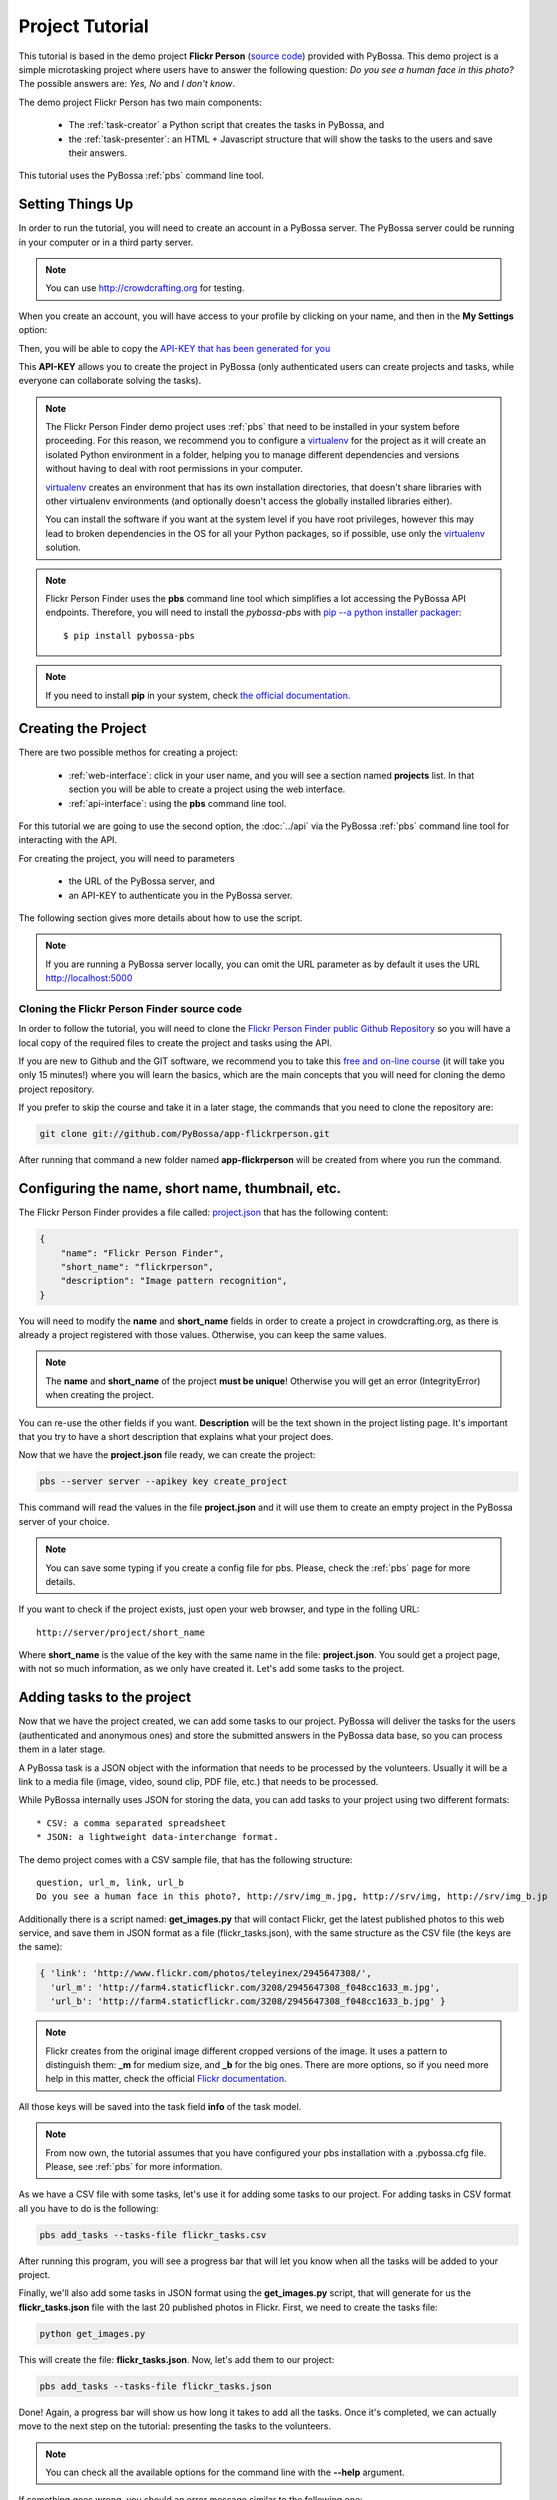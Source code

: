 ================
Project Tutorial
================

This tutorial is based in the demo project **Flickr Person** (`source code`_) provided with
PyBossa. This demo project is a simple microtasking project where users have to
answer the following question: *Do you see a human face in this photo?* The possible
answers are: *Yes, No* and *I don't know*.

.. _source code: https://github.com/PyBossa/app-flickrperson

The demo project Flickr Person has two main components:

  * The :ref:`task-creator` a Python script that creates the tasks in PyBossa, and
  * the :ref:`task-presenter`: an HTML + Javascript structure that will show the tasks 
    to the users and save their answers.

This tutorial uses the PyBossa :ref:`pbs` command line tool.


Setting Things Up
=================

In order to run the tutorial, you will need to create an account in a PyBossa
server. The PyBossa server could be running in your computer or in a third party
server.

.. note::

   You can use http://crowdcrafting.org for testing. 

When you create an account, you will have access to your profile by clicking on your 
name, and then in the **My Settings** option:

.. image:: http://i.imgur.com/nH9u2nk.png

Then, you will be able to copy the
`API-KEY that has been generated for you <http://crowdcrafting.org/account/profile>`_ 

.. image:: http://i.imgur.com/aTooi6Q.png

This **API-KEY** allows you to create the
project in PyBossa (only authenticated users can create projects and
tasks, while everyone can collaborate solving the tasks).

.. note::

    The Flickr Person Finder demo project uses :ref:`pbs` 
    that need to be installed in your system before proceeding. For this
    reason, we recommend you to configure a `virtualenv`_  for the project 
    as it will create an isolated Python environment in a folder, 
    helping you to manage different dependencies and
    versions without having to deal with root permissions in your computer.

    virtualenv_ creates an environment that has its own installation directories, 
    that doesn't share libraries with other virtualenv environments (and 
    optionally doesn't access the globally installed libraries either).
    
    You can install the software if you want at the system level if you have root
    privileges, however this may lead to broken dependencies in the OS for all your
    Python packages, so if possible, use only the virtualenv_
    solution.

.. _virtualenv: http://pypi.python.org/pypi/virtualenv


.. note:: 

    Flickr Person Finder uses the **pbs** command line tool which simplifies a lot
    accessing the PyBossa API endpoints. Therefore, you will need to
    install the *pybossa-pbs* with `pip --a python installer packager <http://pypi.python.org/pypi/pip>`_::

    $ pip install pybossa-pbs

.. note::
    
    If you need to install **pip** in your system, check `the official
    documentation. <http://www.pip-installer.org/en/latest/installing.html>`_

Creating the Project
====================

There are two possible methos for creating a project:

  * :ref:`web-interface`: click in your user name, and you will
    see a section named **projects** list. In that section you will be able
    to create a project using the web interface.
  * :ref:`api-interface`: using the **pbs** command line tool.

For this tutorial we are going to use the second option, the :doc:`../api` via
the PyBossa :ref:`pbs` command line tool for interacting with the API.

For creating the project, you will need to parameters

    * the URL of the PyBossa server, and 
    * an API-KEY to authenticate you in the PyBossa server. 

The following section gives more details about how to use the script.

.. note::
    If you are running a PyBossa server locally, you can omit the URL parameter
    as by default it uses the URL http://localhost:5000

Cloning the Flickr Person Finder source code
--------------------------------------------

In order to follow the tutorial, you will need to clone the `Flickr Person
Finder public Github Repository <http://github.com/PyBossa/app-flickrperson>`_
so you will have a local copy of the required files to create the project
and tasks using the API.

.. image:: http://i.imgur.com/CYPnPft.png

If you are new to Github and the GIT software, we recommend you to take this
`free and on-line course <http://try.github.com>`_ (it will take you only
15 minutes!) where you will learn the basics, which are the main concepts that
you will need for cloning the demo project repository.

If you prefer to skip the course and take it in a later stage, the commands
that you need to clone the repository are:

.. code-block:: bash

    git clone git://github.com/PyBossa/app-flickrperson.git

After running that command a new folder named **app-flickrperson** will be
created from where you run the command. 

Configuring the name, short name, thumbnail, etc.
=================================================

The Flickr Person Finder provides a file called: `project.json <https://github.com/PyBossa/app-flickrperson/blob/master/project.json>`_  that has the
following content:

.. code-block:: js

    {
        "name": "Flickr Person Finder",
        "short_name": "flickrperson",
        "description": "Image pattern recognition",
    }

You will need to modify the **name** and **short_name** fields in order to
create a project in crowdcrafting.org, as there is already a project
registered with those values. Otherwise, you can keep the same values.

.. note::

    The **name** and **short_name** of the project **must be unique**!
    Otherwise you will get an error (IntegrityError) when creating the project.

You can re-use the other fields if you want. **Description** will be the text
shown in the project listing page. It's important that you try to have a short
description that explains what your project does.

Now that we have the **project.json** file ready, we can create the project:

.. code-block:: bash
    
    pbs --server server --apikey key create_project

This command will read the values in the file **project.json** and it will use
them to create an empty project in the PyBossa server of your choice.

.. note::

    You can save some typing if you create a config file for pbs. Please, check
    the :ref:`pbs` page for more details.

If you want to check if the project exists, just open your web browser, and
type in the folling URL::

    http://server/project/short_name

Where **short_name** is the value of the key with the same name in the file:
**project.json**. You sould get a project page, with not so much information,
as we only have created it. Let's add some tasks to the project.

Adding tasks to the project
===========================

Now that we have the project created, we can add some tasks to our project.
PyBossa will deliver the tasks for the users (authenticated and anonymous ones) 
and store the submitted answers in the PyBossa data base, so you can process
them in a later stage.

A PyBossa task is a JSON object with the information that needs to be processed
by the volunteers. Usually it will be a link to a media file (image, video,
sound clip, PDF file, etc.) that needs to be processed.

While PyBossa internally uses JSON for storing the data, you can add tasks to
your project using two different formats::

 * CSV: a comma separated spreadsheet
 * JSON: a lightweight data-interchange format.

The demo project comes with a CSV sample file, that has the following
structure::

    question, url_m, link, url_b
    Do you see a human face in this photo?, http://srv/img_m.jpg, http://srv/img, http://srv/img_b.jp

Additionally there is a script named: **get_images.py** that will contact
Flickr, get the latest published photos to this web service, and save them in
JSON format as a file (flickr_tasks.json), with the same structure as the CSV file 
(the keys are the same):

.. code-block:: js

  { 'link': 'http://www.flickr.com/photos/teleyinex/2945647308/',
    'url_m': 'http://farm4.staticflickr.com/3208/2945647308_f048cc1633_m.jpg', 
    'url_b': 'http://farm4.staticflickr.com/3208/2945647308_f048cc1633_b.jpg' }

.. note::

    Flickr creates from the original image different cropped versions of the
    image. It uses a pattern to distinguish them: **_m** for medium size,
    and **_b** for the big ones. There are more options, so if you need more
    help in this matter, check the official `Flickr documentation <http://www.flickr.com/services/api/>`_.

All those keys will be saved into the task field **info** of the task model.

.. note::
    From now own, the tutorial assumes that you have configured your pbs
    installation with a .pybossa.cfg file. Please, see :ref:`pbs` for more
    information.

As we have a CSV file with some tasks, let's use it for adding some tasks to
our project. For adding tasks in CSV format all you have to do is the
following:

.. code-block:: bash

    pbs add_tasks --tasks-file flickr_tasks.csv

After running this program, you will see a progress bar that will let you know
when all the tasks will be added to your project.

Finally, we'll also add some tasks in JSON format using the **get_images.py**
script, that will generate for us the **flickr_tasks.json** file with the last
20 published photos in Flickr. First, we need to create the tasks file:

.. code-block:: bash
    
    python get_images.py

This will create the file: **flickr_tasks.json**. Now, let's add them to our
project:

.. code-block:: bash

    pbs add_tasks --tasks-file flickr_tasks.json

Done! Again, a progress bar will show us how long it takes to add all the
tasks. Once it's completed, we can actually move to the next step on the
tutorial: presenting the tasks to the volunteers.

.. note::
    You can check all the available options for the command line with the
    **--help** argument.

If something goes wrong, you should an error message similar to the following
one::

    ERROR:root:pbclient.create_project
    {
        "action": "POST",
        "exception_cls": "IntegrityError",
        "exception_msg": "(IntegrityError) duplicate key value violates unique constraint \"project_name_key\"\nDETAIL:  Key (name)=(Flickr Person Finder) already exists.\n",
        "status": "failed",
        "status_code": 415,
        "target": "project"
    }

The error message will have the information regarding the problems it has found
when using the API.

.. note::
    Since version 2.0.1 PyBossa enforces API Rate Limiting, so you might exceed
    the number of allowed requests, getting a 429 error. Please see
    :ref:`rate-limiting` section.


Number of answers or task runs per task
=======================================

PyBossa by default will send a task to different users (authenticated and
anonymous users) until 30 different task runs are obtained for each task. 

:ref:`task-scheduler` does not allow the same user to submit more than one answer for 
any task (even 'anonymous' users who are not logged in, are recognised via 
their IP address).

This value, 30 answers, can be changed for each task without problems in the 
:ref:`task-redundancy` section or using the API. If you want
to improve the quality of the results for one task and get more confidence on
the data when you will analyze it, you can specify it with the pbs command. For
example, in order to reduce the number of users that will analyze each task to
ten, run the following:

.. code-block:: bash

    pbs add_tasks --tasks-file file --redundancy 10

In this case the **n_answers** field will make :ref:`task-scheduler` to try and 
obtain 10 different answers from different users for each task in the file.


Changing the Priority of the tasks
==================================

Every task can have its own **priority**. The :ref:`task-priority` can be configured using
the web interface, or the API.

A task with a higher priority will be delivered first to the volunteers. Hence if you 
have a project where you need to analyze a task first due
to an external event (a new data sample has been obtained), then you can modify 
the priority of the new created task and deliver it first. 

If you have a new batch of tasks that need to be processed before all the
available ones, you can do it with pbs. Run the following command:

.. code-block:: bash

    pbs add_tasks --tasks-file file --priority 1


The priority is a number between 0.0 and 1.0. The highest priority is 1.0 and
the lowest is 0.0. 

Presenting the Tasks to the user
================================

In order to present the tasks to the user, you have to create an HTML template.

The template is the skeleton that will be used to load the data of the tasks:
the question, the photos, user progress, input fields & submit buttons 
to solve the task. 

In this tutorial, Flickr Person uses a basic HTML skeleton and the `PyBossa.JS
<http://pybossajs.rtfd.org>`_ library to load the data of the tasks into the 
HTML template, and take actions based on the users's answers.

.. note::
  When a task is submitted by an authenticated user, the task will save his
  user_id. For anonymous users the submitted task will only have the user IP
  address.


1. The HTML Skeleton
--------------------

The file_ **template.html** has the skeleton to show the tasks. The file has three 
sections or <div>:

  * **<div> for the warnings actions**. When the user saves an answer, a success
    feedback message is shown to the user. There is also an error one for
    the failures.
  * **<div> for the Flickr image**. This div will be populated with the task
    photo URL and LINK data.
  * **<div> for the Questions & Answer buttons**. There are three buttons with the 
    possible answers: *Yes*, *No*, and *I don't know*.

By default, the PyBossa framework loads for every task the PyBossa.JS library,
so you don't have to include it in your template.

All you have to do is to add a script section where you will be loading the
tasks and saving the answers from the users: <script></script>.

.. _file: https://github.com/PyBossa/app-flickrperson/blob/master/app-flickrperson/template.html

This template file will be used by the :ref:`pbs` command line tool to add the
task presenter to the project. You can add it running the following command:

.. code-block:: bash

    pbs update_project

.. note::
    You can also edit the HTML skeleton using the web interface. Once the
    project has been created in PyBossa you will see a button that allows
    you to edit the skeleton using a WYSIWYG editor.

In PyBossa every project has a **presenter** endpoint:

 * http://PYBOSSA-SERVER/project/SLUG/newtask

.. note::
   The **slug** is the short name for the project, in this case 
   **flickrperson**. 

Loading the above endpoint will load the skeleton and trigger the JavaScript 
functions to get a task from the PyBossa server and populate it in the HTML
skeleton.

The header and footer for the presenter are already provided by PyBossa, so the 
template only has to define the structure to present the data from the tasks to the
users and the action buttons, input methods, etc. to retrieve and save the 
answer from the volunteers.

1.1. Flickr Person Skeleton
~~~~~~~~~~~~~~~~~~~~~~~~~~~

In the Flickr Person Finder demo we have a very simple DOM. At the beginning
you will find a big div that will be used to show some messages to the user
about the success of an action, for instance that an answer has been saved or
that a new task is being loaded:

.. code-block:: html

    <div class="row">
      <!-- Success and Error Messages for the user --> 
      <div class="span6 offset2" style="height:50px">
        <div id="success" class="alert alert-success" style="display:none;">
          <a class="close">×</a>
          <strong>Well done!</strong> Your answer has been saved
        </div>
        <div id="loading" class="alert alert-info" style="display:none;">
          <a class="close">×</a>
          Loading next task...
        </div>
        <div id="taskcompleted" class="alert alert-info" style="display:none;">
          <strong>The task has been completed!</strong> Thanks a lot!
        </div>
        <div id="finish" class="alert alert-success" style="display:none;">
          <strong>Congratulations!</strong> You have participated in all available tasks!
          <br/>
          <div class="alert-actions">
            <a class="btn small" href="/">Go back</a>
            <a class="btn small" href="/project">or, Check other projects</a>
          </div>
        </div>
        <div id="error" class="alert alert-error" style="display:none;">
          <a class="close">×</a>
          <strong>Error!</strong> Something went wrong, please contact the site administrators
        </div>
      </div> <!-- End Success and Error Messages for the user -->
    </div> <!-- End of Row -->

Then we have the skeleton where we will be loading the Flickr photos, and
the submission buttons for the user.

First it creates a row that will have two columns (in Bootstrap a row can have
12 columns), so we will populate a structure like this:

.. code-block:: html

    <div class="row skeleton">
        <!-- First column for showing the question, submission buttons and user
        progress -->
        <div class="span6"></div>
        <!-- Second column for showing the Flickr photo -->
        <div class="span6"></div>
    </div>


The content for the first column where we will be showing the question of the
task, the submission buttons with the answers: yes, no, and I don't know, and
obviously the user progress for the user, so he can know how many tasks he has
completed and how many are left. The code is the following:

.. code-block::html

    <div class="span6 "><!-- Start of Question and Submission DIV (column) -->
        <h1 id="question">Question</h1> <!-- The question will be loaded here -->
        <div id="answer"> <!-- Start DIV for the submission buttons -->
            <!-- If the user clicks this button, the saved answer will be value="yes"-->
            <button class="btn btn-success btn-answer" value='Yes'><i class="icon icon-white icon-thumbs-up"></i> Yes</button>
            <!-- If the user clicks this button, the saved answer will be value="no"-->
            <button class="btn btn-danger btn-answer" value='No'><i class="icon icon-white icon-thumbs-down"></i> No</button>
            <!-- If the user clicks this button, the saved answer will be value="NotKnown"-->
            <button class="btn btn-answer" value='NotKnown'><i class="icon icon-white icon-question-sign"></i> I don't know</button>
        </div><!-- End of DIV for the submission buttons -->
        <!-- Feedback items for the user -->
        <p>You are working now on task: <span id="task-id" class="label label-warning">#</span></p>
        <p>You have completed: <span id="done" class="label label-info"></span> tasks from
        <!-- Progress bar for the user -->
        <span id="total" class="label label-inverse"></span></p>
        <div class="progress progress-striped">
            <div id="progress" rel="tooltip" title="#" class="bar" style="width: 0%;"></div>
        </div>
        <!-- 
            This project uses Disqus to allow users to provide some feedback.
            The next section includes a button that when a user clicks on it will
            load the comments, if any, for the given task
        -->
        <div id="disqus_show_btn" style="margin-top:5px;">
            <button class="btn btn-primary btn-large btn-disqus" onclick="loadDisqus()"><i class="icon-comments"></i> Show comments</button>
            <button class="btn btn-large btn-disqus" onclick="loadDisqus()" style="display:none"><i class="icon-comments"></i> Hide comments</button>
        </div><!-- End of Disqus Button section -->
        <!-- Disqus thread for the given task -->
        <div id="disqus_thread" style="margin-top:5px;display:none"></div>
    </div><!-- End of Question and Submission DIV (column) -->


Then we will add the code for showing the photos. This second column will be
much simpler:

.. code-block:: html

    <div class="span6"><!-- Start of Photo DIV (columnt) -->
        <a id="photo-link" href="#">
            <img id="photo" src="http://img339.imageshack.us/img339/9017/loadingo.png" style="max-width=100%">
        </a>
    </div><!-- End of Photo DIV (column) -->


In the above code we use a place holder *loadingo.png* that we have created
previously, so we show an image while the first one from the task is getting
loaded.

The second section of the skeleton, if we join the previous snippets of code
will be like this:

.. code-block:: html

    <div class="row skeleton"> <!-- Start Skeleton Row-->
        <div class="span6 "><!-- Start of Question and Submission DIV (column) -->
            <h1 id="question">Question</h1> <!-- The question will be loaded here -->
            <div id="answer"> <!-- Start DIV for the submission buttons -->
                <!-- If the user clicks this button, the saved answer will be value="yes"-->
                <button class="btn btn-success btn-answer" value='Yes'><i class="icon icon-white icon-thumbs-up"></i> Yes</button>
                <!-- If the user clicks this button, the saved answer will be value="no"-->
                <button class="btn btn-danger btn-answer" value='No'><i class="icon icon-white icon-thumbs-down"></i> No</button>
                <!-- If the user clicks this button, the saved answer will be value="NotKnown"-->
                <button class="btn btn-answer" value='NotKnown'><i class="icon icon-white icon-question-sign"></i> I don't know</button>
            </div><!-- End of DIV for the submission buttons -->
            <!-- Feedback items for the user -->
            <p>You are working now on task: <span id="task-id" class="label label-warning">#</span></p>
            <p>You have completed: <span id="done" class="label label-info"></span> tasks from
            <!-- Progress bar for the user -->
            <span id="total" class="label label-inverse"></span></p>
            <div class="progress progress-striped">
                <div id="progress" rel="tooltip" title="#" class="bar" style="width: 0%;"></div>
            </div>
            <!-- 
                This project uses Disqus to allow users to provide some feedback.
                The next section includes a button that when a user clicks on it will
                load the comments, if any, for the given task
            -->
            <div id="disqus_show_btn" style="margin-top:5px;">
                <button class="btn btn-primary btn-large btn-disqus" onclick="loadDisqus()"><i class="icon-comments"></i> Show comments</button>
                <button class="btn btn-large btn-disqus" onclick="loadDisqus()" style="display:none"><i class="icon-comments"></i> Hide comments</button>
            </div><!-- End of Disqus Button section -->
            <!-- Disqus thread for the given task -->
            <div id="disqus_thread" style="margin-top:5px;display:none"></div>
        </div><!-- End of Question and Submission DIV (column) -->
        <div class="span6"><!-- Start of Photo DIV (column) -->
            <a id="photo-link" href="#">
                <img id="photo" src="http://img339.imageshack.us/img339/9017/loadingo.png" style="max-width=100%">
            </a>
        </div><!-- End of Photo DIV (columnt) -->
    </div><!-- End of Skeleton Row -->


2. Loading the Task data
------------------------

Now that we have set up the *skeleton* to load the task data, let's see what
JavaScript should we write to populate with the pictures from Flickr and how we
can grab the answer of the user and save it back in the server.

All the action takes place in the file_
**template.html** script section.

The script is very simple, it uses the  `PyBossa.JS library
<http://pybossajs.rtfd.org>`_ to get a new task and
to submit and save the answer in the server.

`PyBossa.JS <http://pybossajs.rtfd.org>`_ provides two methods that have to
been overridden with some logic, as each project will have a different
need, i.e. some projects will be loading other type of data in a different
skeleton:

  * pybossa.taskLoaded(function(task, deferred){});
  * pybossa.presentTask(function(task, deferred){});

The **pybossa.taskLoaded** method will be in charge of adding new **<img/>**
objects to the DOM once they have been loaded from Flickr (the URL is provided
by the task object in the field task.info.url_b), and resolve  the deferred
object, so another task for the current user can be pre-loaded. The code is the
following:

.. code-block:: js

    pybossa.taskLoaded(function(task, deferred) {
        if ( !$.isEmptyObject(task) ) {
            // load image from flickr
            var img = $('<img />');
            img.load(function() {
                // continue as soon as the image is loaded
                deferred.resolve(task);
            });
            img.attr('src', task.info.url_b).css('height', 460);
            img.addClass('img-polaroid');
            task.info.image = img;
        }
        else {
            deferred.resolve(task);
        }
    });

The **pybossa.presentTask** method will be called when a task has been obtained
from the server: 

.. code-block:: js

  { question: project.description,
    task: { 
            id: value,
            ...,
            info: { 
                    url_m: 
                    link:
                   } 
          } 
  }


That JSON object will be accessible via the task object passed as an argument
to the pybossa.presentTask method. First we will need to check that we are not
getting an empty object, as it will mean that there are no more available tasks
for the current user. In that case, we should hide the skeleton, and say thanks
to the user as he has participated in all the tasks of the project.

If the task object is not empty, then we have task to load into the *skeleton*.
In this demo project, we will basically updating the question, adding the
photo to the DOM, updating the user progress and add some actions to the 
submission buttons so we can save the answer of the volunteer.

The PyBossa.JS library treats the user input as an "async function". This is
why the function gets a deferred object, as this object will be *resolved* when
the user clicks in one of the possible answers. We use this approach to load in
the background the next task for the user while the volunteer is solving the
current one. Once the answer has been saved in the server, we resolve the
deferred:

.. code-block:: javascript

    pybossa.presentTask(function(task, deferred) {
        if ( !$.isEmptyObject(task) ) {
            loadUserProgress();
            $('#photo-link').html('').append(task.info.image);
            $("#photo-link").attr("href", task.info.link);
            $("#question").html(task.info.question);
            $('#task-id').html(task.id);
            $('.btn-answer').off('click').on('click', function(evt) {
                var answer = $(evt.target).attr("value");
                if (typeof answer != 'undefined') {
                    //console.log(answer);
                    pybossa.saveTask(task.id, answer).done(function() {
                        deferred.resolve();
                    });
                    $("#loading").fadeIn(500);
                    if ($("#disqus_thread").is(":visible")) {
                        $('#disqus_thread').toggle();
                        $('.btn-disqus').toggle();
                    }
                }
                else {
                    $("#error").show();
                }
            });
            $("#loading").hide();
        }
        else {
            $(".skeleton").hide();
            $("#loading").hide();
            $("#finish").fadeIn(500);
        }
    });

It is important to note that in this method we bind the *on-click* action for
the *Yes*, *No* and *I don't know* buttons to call the above
snippet:

.. code-block:: javascript

    $('.btn-answer').off('click').on('click', function(evt) {
        var answer = $(evt.target).attr("value");
        if (typeof answer != 'undefined') {
            //console.log(answer);
            pybossa.saveTask(task.id, answer).done(function() {
                deferred.resolve();
            });
            $("#loading").fadeIn(500);
            if ($("#disqus_thread").is(":visible")) {
                $('#disqus_thread').toggle();
                $('.btn-disqus').toggle();
            }
        }
        else {
            $("#error").show();
        }
    });


If your project uses other input methods, you will have to adapt this to
fit your project needs.

Finally, the pybossa.presentTask calls a method named
**loadUserProgress**. This method is in charge of getting the user progress of
the user and update the progress bar accordingly:

.. code-block:: javascript

    function loadUserProgress() {
        pybossa.userProgress('flickrperson').done(function(data){
            var pct = Math.round((data.done*100)/data.total);
            $("#progress").css("width", pct.toString() +"%");
            $("#progress").attr("title", pct.toString() + "% completed!");
            $("#progress").tooltip({'placement': 'left'}); 
            $("#total").text(data.total);
            $("#done").text(data.done);
        });
    }

You can update the code to only show the number of answers, or remove it
completely, however the volunteers will benefit from this type of information
as they will be able to know how many tasks they have to do, giving an idea of
progress while the contribute to the project.

Finally, we only need in our code to tell pybossa.js to run our project:

.. code-block:: javascript

    pybossa.run('flickrperson')


3. Saving the answer
--------------------

Once the task has been presented, the users can click on the answer buttons:
**Yes**, **No** or **I don't know**.

*Yes* and *No* save the answer in the DB (check **/api/taskrun**) with information 
about the task and the answer, while the button *I don't know* simply loads another 
task as sometimes the image is not available (the Flickr user has delete it) or it 
is not clear if there is a human or not in the image (you only see one hand and 
nothing else).

In order to submit and save the answer from the user, we will use again the `PyBossa.JS 
library <http://pybossajs.rtfd.org>`_. In this case:

.. code-block:: javascript

  pybossa.saveTask( taskid, answer )

The *pybossa.saveTask* method saves an answer for a given task. In the
previous section we show that in the pybossa.presentTask method the *task-id*
can be obtained, as we will be passing the object to saveTask method.

The method allows us to give a successful pop-up feedback for the user, so you  
can use the following structure to warn the user and tell him that his answer
has been successfully saved:

.. code-block:: javascript

  pybossa.saveTask( taskid, answer ).done(
    function( data ) {
        // Show the feedback div
        $("#success").fadeIn(); 
        // Fade out the pop-up after a 1000 miliseconds
        setTimeout(function() { $("#success").fadeOut() }, 1000);
    };
  );


4. Updating the template for all the tasks
------------------------------------------

It is possible to update the template of the project without
having to re-create the project and its tasks. In order to update the
template, you only have to modify the file *template.html* and run the following
command:

.. code-block:: bash

    pbs update_project

You can also use the web interface to do it, and see the changes in real time
before saving the results. Check your project page, go to the tasks section,
and look for the **Edit the task presenter** button.


5. Test the task presenter
--------------------------

In order to test the project task presenter, go to the following URL::

  http://PYBOSSA-SERVER/project/SLUG/presenter

The presenter will load one task, and you will be able to submit and save one
answer for the current task.


Publishing the project
======================

Once everything is working, you will need to publish the project so people can
start contributing to it. Please, check the :ref:`publishing` section for more
details.

Creating a tutorial for the users
=================================

In general, users will like to have some feedback when accessing for the very
first time your project. Usually, the overview page of your project
will not be enough, so you can actually build a tutorial (a web page) that
will explain to the volunteer how he can participate in the project.

PyBossa will detect if the user is accessing for the very first time your
project, so in that case, it will load the **tutorial** if your project
has one.

Adding a tutorial is really simple: you only have to create a file named
**tutorial.html** and load the content of the file using pbs:

.. code-block:: bash

    pbs update_project

The tutorial could have whatever you like: videos, nice animations, etc.
PyBossa will render for you the header and the footer, so you only have to
focus on the content. You can actually copy the template.html file and use it
as a draft of your tutorial or just include a video of yourself explaining why
your project is important and how, as a volunteer, you can contribute.

If your project has a tutorial, you can actually access it directly in this
endpoint::

  http://server/project/tutorial


Providing some I18n support
===========================

Sometimes, you may want to give the users of your project a little help and
present them the tutorial and tasks in their language. To allow this, you can
access their locale via Javascript in a very easy way, as we've placed it in a
hidden 'div' node so you can access it just like this:

.. code-block:: javascript

    var userLocale = document.getElementById('PYBOSSA_USER_LOCALE').textContent.trim();


The way you use it after that is up to you. But let's see an example of how you
can use it to make a tutorial that automatically shows the strings in the locale
of the user.

.. note::
    Anonymous users will be only shown with **en** language by default. This
    feature only works for authenticated users that choose their own locale in
    their account. You can however, load the translated strings using the
    browser preferred language.

First of all, check the *tutorial.html file*. You will see it consists on some
HTML plus some Javascript inside a <script> tag to handle the different steps of
the tutorial. Here you have a snippet of HTML tutorial file: 

.. code-block:: html

    <div class="row">
        <div class="col-md-12">
            <div id="modal" class="modal hide fade">
                <div class="modal-header">
                    <h3>Flickr Person Finder tutorial</h3>
                </div>
                <div id="0" class="modal-body" style="display:none">
                    <p><strong>Hi!</strong> This is a <strong>demo project</strong> that shows how you can do pattern recognition on pictures or images using the PyBossa framework in Crowdcrafting.org.
                   </p>
                </div>
                <div id="1" class="modal-body" style="display:none">
                    <p>The project is really simple. It loads a photo from <a href="http://flickr.com">Flickr</a> and asks you this question: <strong>Do you see a human in this photo?</strong></p>
                    <img src="http://farm7.staticflickr.com/6109/6286728068_2f3c6912b8_q.jpg" class="img-thumbnail"/>
                    <p>You will have 3 possible answers:
                    <ul>
                        <li>Yes,</li>
                        <li>No, and</li>
                        <li>I don't know</li>
                    </ul>
                    </p>
                    <p>
                    </p>
                    <p>All you have to do is to click in one of the three possible answers and you will be done. This demo project could be adapted for more complex pattern recognition problems.</p>
                </div>
                <div class="modal-footer">
                    <a id="prevBtn" href="#" onclick="showStep('prev')" class="btn">Previous</a>
                    <a id="nextBtn" href="#" onclick="showStep('next')" class="btn btn-success">Next</a>
                    <a id="startContrib" href="../flickrperson/newtask" class="btn btn-primary" style="display:none"><i class="fa fa-thumbs-o-up"></i> Try the demo!</a>
                </div>
            </div>
        </div>
    </div>

To add multilingual support, copy and paste it is as many times as languages
you're planning to support.

Then, add to each of them an id in the most outer 'div' which corresponds to the
abreviated name of the locale ('en' for English, 'es' for Spanish, etc.), and
translate the inner text of it, but leave all the HTML the same in every
version (tags, ids, classes, etc.) like:

.. code-block:: html

    <div id='es' class="row">
       Your translated version of the HTML goes here, but only change the text,
       NOT the HTML tags, IDs or classes.
    </div>

Finally, in the Javascript section of the tutorial, you will need to add some
extra code to enable multilingual tutorials. Thus, modify the javascript from:

.. code-block:: javascript

    var step = -1;
    function showStep(action) {
        $("#" + step).hide();
        if (action == 'next') {
            step = step + 1;
        }
        if (action == 'prev') {
            step = step - 1;
        }
        if (step == 0) {
            $("#prevBtn").hide();
        }
        else {
            $("#prevBtn").show();
        }

        if (step == 1 ) {
            $("#nextBtn").hide();
            $("#startContrib").show();
        }
        $("#" + step).show();
    }

    showStep('next');
    $("#modal").modal('show');

To:

.. code-block:: javascript

    var languages = ['en', 'es']
    $(document).ready(function(){
        var userLocale = document.getElementById('PYBOSSA_USER_LOCALE').textContent.trim();
        languages.forEach(function(lan){
            if (lan !== userLocale) {
                var node = document.getElementById(lan);
                if (node.parentNode) {
                    node.parentNode.removeChild(node);
                }
            }
        });
        var step = -1;
        function showStep(action) {
            $("#" + step).hide();
            if (action == 'next') {
                step = step + 1;
            }
            if (action == 'prev') {
                step = step - 1;
            }
            if (step == 0) {
                $("#prevBtn").hide();
            }
            else {
                $("#prevBtn").show();
            }

            if (step == 1 ) {
                $("#nextBtn").hide();
                $("#startContrib").show();
            }
            $("#" + step).show();
        }
        showStep('next');
        $("#modal").modal('show');
    });

Notice the languages array variable defined at the beggining?. It's important
that you place there the ids you've given to the different translated versions
of your HTML for the tutorial. The rest of the script will only compare the
locale of the user that is seeing the tutorial and delete all the HTML that is
not in his language, so that only the tutorial that fits his locale settings is
shown.

Another method to support I18n
------------------------------

Another option for translating your project to different languages is using
a JSON object like this:

.. code-block:: javascript

    messages = {"en": 
                   {"welcome": "Hello World!,
                    "bye": "Good bye!"
                   },
                "es:
                   {"welcome": "Hola mundo!",
                    "bye": "Hasta luego!"
                   }
               }

This object can be placed in the *tutorial.html* or *template.html* file to
load the proper strings translated to your users.

The logic is very simple. With the following code you grab the language that
should be loaded for the current user:

.. code-block:: javascript

    var userLocale = document.getElementById('PYBOSSA_USER_LOCALE').textContent.trim();


Now, use userLocale to load the strings. For example, for *template.html* and
the Flickrperson demo project, you will find the following code at the start of
the script:

.. code-block:: javascript

    // Default language
    var userLocale = "en";
    // Translations
    var messages = {"en": {
                            "i18n_welldone": "Well done!",
                            "i18n_welldone_text": "Your answer has been saved",
                            "i18n_loading_next_task": "Loading next task...",
                            "i18n_task_completed": "The task has been completed!",
                            "i18n_thanks": "Thanks a lot!",
                            "i18n_congratulations": "Congratulations",
                            "i18n_congratulations_text": "You have participated in all available tasks!",
                            "i18n_yes": "Yes",
                            "i18n_no_photo": "No photo",
                            "i18n_i_dont_know": "I don't know",
                            "i18n_working_task": "You are working now on task:",
                            "i18n_tasks_completed": "You have completed:",
                            "i18n_tasks_from": "tasks from",
                            "i18n_show_comments": "Show comments:",
                            "i18n_hide_comments": "Hide comments:",
                            "i18n_question": "Do you see a human face in this photo?",
                          },
                    "es": {
                            "i18n_welldone": "Bien hecho!",
                            "i18n_welldone_text": "Tu respuesta ha sido guardada",
                            "i18n_loading_next_task": "Cargando la siguiente tarea...",
                            "i18n_task_completed": "La tarea ha sido completadas!",
                            "i18n_thanks": "Muchísimas gracias!",
                            "i18n_congratulations": "Enhorabuena",
                            "i18n_congratulations_text": "Has participado en todas las tareas disponibles!",
                            "i18n_yes": "Sí",
                            "i18n_no_photo": "No hay foto",
                            "i18n_i_dont_know": "No lo sé",
                            "i18n_working_task": "Estás trabajando en la tarea:",
                            "i18n_tasks_completed": "Has completado:",
                            "i18n_tasks_from": "tareas de",
                            "i18n_show_comments": "Mostrar comentarios",
                            "i18n_hide_comments": "Ocultar comentarios",
                            "i18n_question": "¿Ves una cara humana en esta foto?",
                          },
                   };
    // Update userLocale with server side information
     $(document).ready(function(){
         userLocale = document.getElementById('PYBOSSA_USER_LOCALE').textContent.trim();
    
    });
    
    function i18n_translate() {
        var ids = Object.keys(messages[userLocale])
        for (i=0; i<ids.length; i++) {
            console.log("Translating: " + ids[i]);
            document.getElementById(ids[i]).innerHTML = messages[userLocale][ids[i]];
        }
    }

First, we define the default locale, "en" for English. Then, we create
a messages dictionary with all the ids that we want to translate. Finally, we
add the languages that we want to support.

.. note::
    
    PyBossa will give you only the following 3 locale settings: "en", "es" and
    "fr" as PyBossa is only translated to those languages. If you want to add
    another language, please, help us to translate PyBossa (see
    :ref:`translating`).


As you can see, it's quite simple as you can share the messages object with
your volunteers, so you can get many more translations for your project easily.

Finally, we need to actually load those translated strings into the template.
For doing this step, all we've to do is adding the following code to our
*template.html* file at the function pybossa.presentTask:

.. code-block:: javascript

    pybossa.presentTask(function(task, deferred) {
        if ( !$.isEmptyObject(task) ) {
            loadUserProgress();
            i18n_translate();
            ...

Done! When the task is loaded, the strings are translated and the project will
be shown in the user language.


Providing more details about the project
========================================

Up to now we have created the project, added some tasks, but the project still
lacks a lot of information. For example, a welcome page (or long description)
of the project, so the users can know what this project is about.

If you check the source code, you will see that there is a file named
*long_description.md*. This file has a long description of the project,
explaining different aspects of it.

This information is not mandatory, however it will be very useful for the users
as they will get a bit more of information about the project goals.

The file can be composed using Markdown or plain text.

The long description will be shown in the project home page::

 http://crowdcrafting.org/project/flickrperson

If you want to modify the description you have two options, edit it via the web
interface, or modify locally the *long_description.md* file and run pbs to
update it:

.. code-block:: bash

    pbs update_project
    

Adding an icon to the project
=============================

It is possible also to add a nice icon for the project. By default PyBossa
will render a 100x100 pixels empty thumbnail for those projects that do not
provide it. 

If you want to add an icon you can do it by using the web interface. Just go to
the **Settings** tab within your project. There, select the image file you
want to use and push the **Upload** button. That's all!


Protecting the project with a password
======================================

If, for any reason, you want to allow only certain people to contribute to your
project, you can set a password. Thus, every time a user (either anonymous or
authenticated) wants to contribute to the project, it will be asked to introduce
the password. The user will then be able to contribute to the project for 30
minutes (this is a value by default, can be changed in every PyBossa server).
After this time, the user will be asked again to introduce the password if wants
to continue contributing, and so on.


Creating a blog for the project
===============================

You can share the progress of the project creating a blog. Every PyBossa
project includes a very simple blog where you will be able to write about
your project regularly.

You can use Markdown or plain text for the content of the posts. And you will
also be able to edit them or delete after creation if you want.

To write a post simply go to the project **Settings tab and there you will
find an option to write, read or delete your blog posts.


.. _export-results:

Exporting the obtained results
================================

You can export all the available tasks and task runs for your project in 
three different ways:

* JSON_, an open standard designed for human-readable data interchange, or 
* CSV_,  a file that stores tabular data (numbers and text) in plain-text form
  and that can be opened with almost any spreadsheet software, or
* CKAN_ web server,  a powerful data management system that makes data accessible
  –by providing tools to streamline publishing, sharing, finding and using
  data.

.. _JSON: http://en.wikipedia.org/wiki/JSON
.. _CSV: http://en.wikipedia.org/wiki/Comma-separated_values
.. _CKAN: http://ckan.org

For exporting the data, all you have to do is to visit the following URL in
your web-browser::

    http://PYBOSSA-SERVER/project/slug/tasks/export

You will find a simple interface that will allow you to export the Tasks and
Task Runs to JSON_ and CSV_ formats:

.. image:: http://i.imgur.com/IAvl9OL.png
    :width: 100%

The previous methods will export all the tasks and task runs, **even if they
are not completed**. When a task has been completed, in other words, when a 
task has collected the number of answers specified by the task 
(**n_answers** = 30 by default), a **brown button** with the text 
**Download results** will pop up, and if you 
click it all the answers for the given task will be shown in JSON format.

You can check which tasks are completed, going to the project URL::

    http://PYBOSSA-SERVER/project/slug

And clicking in the **Tasks** link in the **left local navigation**, and then
click in the **Browse** box:

.. image:: http://i.imgur.com/2Q3x2wP.png
    :width: 100%

Then you will see which tasks are completed, and which ones you can download in
JSON_ format:

.. image:: http://i.imgur.com/hTgkR3U.png

You could download the results
also using the API. For example, you could write a small script that gets the list
of tasks that have been completed using this url::

    GET http://PYBOSSA-SERVER/api/task?state=completed

.. note::
    If your project has more than 20 tasks, then you will need to use the
    **offset** and **limit** parameters to get the next tasks, as by default
    PyBossa API only returns the first 20 items.

Once you have obtained the list of completed tasks, your script could start
requesting the collected answers for the given tasks::

    GET http://PYBOSSA-SERVER/api/taskrun?task_id=TASK-ID

.. note::

    If your project is collecting more than 20 answers per task, then you will
    need to use the **offset** and **limit** parameters to get the next task
    runs, as by default PyBossa API only returns the first 20 items. That way
    you will be able to get all the submitted answers by the volunteers for the
    given task.


Exporting the task and task runs in JSON
----------------------------------------

For the JSON_ format, you will get all the output as a file that your browser
will download, named: short_name_tasks.json for the tasks, and
short_name_task_runs.json for the task runs.


Exporting the task and task runs to a CSV file
----------------------------------------------

While for the CSV_ format, you will get a CSV file that will be automatically
saved in your computer:

.. image:: http://i.imgur.com/iGPMc9w.png

Exporting the task and task runs to a CKAN server
-------------------------------------------------

If the server has been configured to allow you to export your aplication's data
to a CKAN server (see :ref:`config-ckan`), the owner of the project will see another box that will
give you the option to export the data to the CKAN server.

.. image:: http://i.imgur.com/cAEBjez.png
    :width: 100%

In order to use this method you will need to add the CKAN API-KEY associated
with your account, otherwise you will not be able to export the data and
a warning message will let you know it.

Adding the CKAN API-KEY is really simple. You only need to create an account in
the supported CKAN server (i.e. `the Data hub`_), check your profile and copy
the API-KEY. Then, open your PyBossa account page, edit it and paste the key in
the section **External Services**.

.. image:: http://i.imgur.com/nYw9rcj.png

Then, you will be able to actually export the data to the CKAN server and host
it there. Your project will show in the info page at the bottom a link to
your published data in the CKAN server so other people, citizens or researchers
can actually cite your work.

.. image:: http://i.imgur.com/98xjH8a.png

.. _`the Data hub`: http://datahub.io

.. _pybossa-project-results:

Publishing results of your project
==================================

Since v1.1.4, PyBossa automatically creates "empty" results when a task is completed.

For example, imagine your project is asking the following question in a set of images:
"Do you see a triangle in this picture?" The possible answers are: yes and no. 

Your project has configured the task redundancy to 5, so 5 people will answer that question 
for a given image (or task). When the 5th person sends the answer, the server marks the task
as completed, and it creates a result for the given task associating the answers, the task and
the project:

.. code-block:: js

    {"id": 1,
     "project_id": 1,
     "task_id": 1,
     "task_run_ids": [1,2,3,4,5],
     "info": null}

As in other PyBossa domain objects, a result has a JSON field named **info** that allows you
to store the **final result** for that task using the task_runs 1, 2, 3, 4, 5. Imagine that
the five volunteers answered: yes, then as you are the project owner you could update the
info field with that value:

.. code-block:: js

    {"id": 1,
     "project_id": 1,
     "task_id": 1,
     "task_run_ids": [1,2,3,4,5],
     "info": {"triangle": "yes"}}

The benefit of storing that information is that you can access these data via the PyBossa
API so you will be able to show the results, in your result project section using the API.

This will allow you to build beautiful visualizations of your results on maps, webgl, etc.

Right now this new feature is evolving, so please contact us if you need help. We'll provide
result templates soon for our own basic templates.

Keeping track of the time spent by volunteers
=============================================

Since v1.1.3, PyBossa records a timestamp, for every task run, of the instant
a volunteer requests a task to contribute to it. This is stored in the "created"
attribute of the Task Runs.

This allows, together with the "finish_time" attribute, to know how much time
the volunteer has spent completing the task:
  (time spent = finish_time - created)
